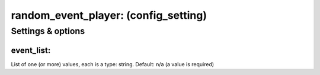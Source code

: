 random_event_player: (config_setting)
=====================================
.. todo::
   Add description.


Settings & options
------------------

event_list:
~~~~~~~~~~~
List of one (or more) values, each is a type: string. Default: n/a (a value is required)

.. todo::
   Add description.

